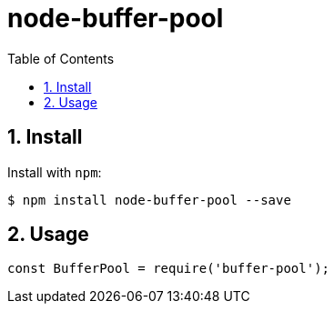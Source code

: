 ifdef::env-github,env-browser[:outfilesuffix: .adoc]
:rootdir: .
:imagesdir: {rootdir}/images
:toclevels: 2
:toc:
:numbered:
:tip-caption: :bulb:
:note-caption: :information_source:
:important-caption: :heavy_exclamation_mark:
:caution-caption: :fire:
:warning-caption: :warning:
endif::[]

= node-buffer-pool

== Install

Install with `npm`:

[source, bash]
$ npm install node-buffer-pool --save

== Usage

```javascript
const BufferPool = require('buffer-pool');
```
